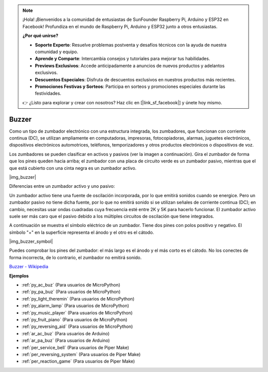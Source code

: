 .. note::

    ¡Hola! ¡Bienvenidos a la comunidad de entusiastas de SunFounder Raspberry Pi, Arduino y ESP32 en Facebook! Profundiza en el mundo de Raspberry Pi, Arduino y ESP32 junto a otros entusiastas.

    **¿Por qué unirse?**

    - **Soporte Experto**: Resuelve problemas postventa y desafíos técnicos con la ayuda de nuestra comunidad y equipo.
    - **Aprende y Comparte**: Intercambia consejos y tutoriales para mejorar tus habilidades.
    - **Previews Exclusivos**: Accede anticipadamente a anuncios de nuevos productos y adelantos exclusivos.
    - **Descuentos Especiales**: Disfruta de descuentos exclusivos en nuestros productos más recientes.
    - **Promociones Festivas y Sorteos**: Participa en sorteos y promociones especiales durante las festividades.

    👉 ¿Listo para explorar y crear con nosotros? Haz clic en [|link_sf_facebook|] y únete hoy mismo.

.. _cpn_buzzer:

Buzzer
============


Como un tipo de zumbador electrónico con una estructura integrada, los zumbadores, que funcionan con corriente continua (DC), se utilizan ampliamente en computadoras, impresoras, fotocopiadoras, alarmas, juguetes electrónicos, dispositivos electrónicos automotrices, teléfonos, temporizadores y otros productos electrónicos o dispositivos de voz.

Los zumbadores se pueden clasificar en activos y pasivos (ver la imagen a continuación). Gira el zumbador de forma que los pines queden hacia arriba; el zumbador con una placa de circuito verde es un zumbador pasivo, mientras que el que está cubierto con una cinta negra es un zumbador activo.

|img_buzzer|

Diferencias entre un zumbador activo y uno pasivo:

Un zumbador activo tiene una fuente de oscilación incorporada, por lo que emitirá sonidos cuando se energice. Pero un zumbador pasivo no tiene dicha fuente, por lo que no emitirá sonido si se utilizan señales de corriente continua (DC); en cambio, necesitas usar ondas cuadradas cuya frecuencia esté entre 2K y 5K para hacerlo funcionar. El zumbador activo suele ser más caro que el pasivo debido a los múltiples circuitos de oscilación que tiene integrados.

A continuación se muestra el símbolo eléctrico de un zumbador. Tiene dos pines con polos positivo y negativo. El símbolo "+" en la superficie representa el ánodo y el otro es el cátodo.

|img_buzzer_symbol|

Puedes comprobar los pines del zumbador: el más largo es el ánodo y el más corto es el cátodo. No los conectes de forma incorrecta, de lo contrario, el zumbador no emitirá sonido.

`Buzzer - Wikipedia <https://en.wikipedia.org/wiki/Buzzer>`_

.. Example
.. -------------------

.. :ref:`Alarma de Intruso`

.. :ref:`Tono Personalizado`

**Ejemplos**

* :ref:`py_ac_buz` (Para usuarios de MicroPython)
* :ref:`py_pa_buz` (Para usuarios de MicroPython)
* :ref:`py_light_theremin` (Para usuarios de MicroPython)
* :ref:`py_alarm_lamp` (Para usuarios de MicroPython)
* :ref:`py_music_player` (Para usuarios de MicroPython)
* :ref:`py_fruit_piano` (Para usuarios de MicroPython)
* :ref:`py_reversing_aid` (Para usuarios de MicroPython)
* :ref:`ar_ac_buz` (Para usuarios de Arduino)
* :ref:`ar_pa_buz` (Para usuarios de Arduino)
* :ref:`per_service_bell` (Para usuarios de Piper Make)
* :ref:`per_reversing_system` (Para usuarios de Piper Make)
* :ref:`per_reaction_game` (Para usuarios de Piper Make)
